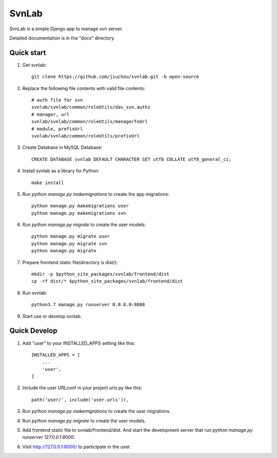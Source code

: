 ======
SvnLab
======

SvnLab is a simple Django app to manage svn server. 

Detailed documentation is in the "docs" directory.

Quick start
-----------

1. Get svnlab::

    git clone https://github.com/jiuchou/svnlab.git -b open-source

2. Replace the following file contents with valid file contents::

    # auth file for svn
    svnlab/svnlab/common/roleUtils/dav_svn.authz
    # manager, url
    svnlab/svnlab/common/roleUtils/managerToUrl
    # module, prefixUrl
    svnlab/svnlab/common/roleUtils/prefixUrl

3. Create Database in MySQL Database::

    CREATE DATABASE svnlab DEFAULT CHARACTER SET utf8 COLLATE utf8_general_ci;

4. Install svnlab as a library for Python::

    make install

5. Run `python manage.py makemigrations` to create the app migrations::

    python manage.py makemigrations user
    python manage.py makemigrations svn

6. Run `python manage.py migrate` to create the user models::

    python manage.py migrate user
    python manage.py migrate svn
    python manage.py migrate

7. Prepare frontend static file(directory is dist/)::

    mkdir -p $python_site_packages/svnlab/frontend/dist
    cp -rf dist/* $python_site_packages/svnlab/frontend/dist

8. Run svnlab::

    python3.7 manage.py runserver 0.0.0.0:8888

9. Start use or develop svnlab.

Quick Develop
-------------

1. Add "user" to your INSTALLED_APPS setting like this::

    INSTALLED_APPS = [
        ...
        'user',
    ]

2. Include the user URLconf in your project urls.py like this::

    path('user/', include('user.urls')),

3. Run `python manage.py makemigrations` to create the user migrations.

4. Run `python manage.py migrate` to create the user models.

5. Add frontend static file to svnlab/frontend/dist. And start the development 
   server that run `python manage.py runserver 127.0.0.1:8000`.

6. Visit http://127.0.0.1:8000/ to participate in the user.
